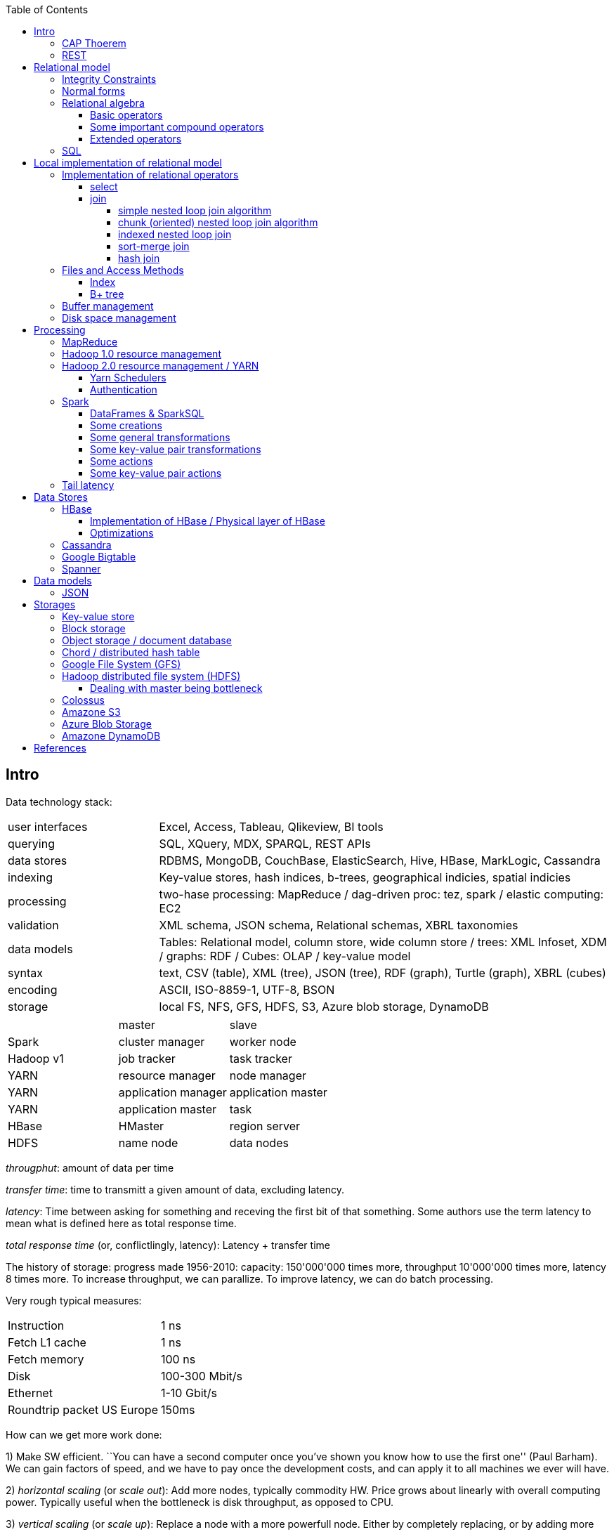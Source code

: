 // The markup language of this document is AsciiDoc
:encoding: UTF-8
:toc:
:toclevels: 4


== Intro

Data technology stack:

[cols="1,3"]
|=====
| user interfaces |
      Excel, Access, Tableau, Qlikeview, BI tools
| querying |
      SQL, XQuery, MDX, SPARQL, REST APIs
| data stores |
      RDBMS, MongoDB, CouchBase, ElasticSearch, Hive, HBase, MarkLogic, Cassandra
| indexing |
      Key-value stores, hash indices, b-trees, geographical indicies, spatial indicies
| processing |
      two-hase processing: MapReduce / dag-driven proc: tez, spark / elastic computing: EC2
| validation |
      XML schema, JSON schema, Relational schemas, XBRL taxonomies
| data models |
      Tables: Relational model, column store, wide column store / trees: XML Infoset, XDM / graphs: RDF / Cubes: OLAP / key-value model
| syntax |
      text, CSV (table), XML (tree), JSON (tree), RDF (graph), Turtle (graph), XBRL (cubes)
| encoding |
      ASCII, ISO-8859-1, UTF-8, BSON
| storage |
      local FS, NFS, GFS, HDFS, S3, Azure blob storage, DynamoDB
|=====

|=====
|           | master              | slave
| Spark     | cluster manager     | worker node
| Hadoop v1 | job tracker         | task tracker
| YARN      | resource manager    | node manager
| YARN      | application manager | application master
| YARN      | application master  | task
| HBase     | HMaster             | region server
| HDFS      | name node           | data nodes
|=====

_througphut_: amount of data per time

_transfer time_: time to transmitt a given amount of data, excluding latency.

_latency_: Time between asking for something and receving the first bit of that something. Some authors use the term latency to mean what is defined here as total response time.

_total response time_ (or, conflictlingly, latency): Latency + transfer time

The history of storage: progress made 1956-2010: capacity: 150'000'000 times more, throughput 10'000'000 times more, latency 8 times more. To increase throughput, we can parallize. To improve latency, we can do batch processing.

Very rough typical measures:

|=====
| Instruction    | 1 ns
| Fetch L1 cache | 1 ns
| Fetch memory   | 100 ns
| Disk           | 100-300 Mbit/s
| Ethernet       | 1-10 Gbit/s
| Roundtrip packet US Europe | 150ms
|=====

How can we get more work done:

1) Make SW efficient. ``You can have a second computer once you've shown you know how to use the first one'' (Paul Barham). We can gain factors of speed, and we have to pay once the development costs, and can apply it to all machines we ever will have.

2) _horizontal scaling_ (or _scale out_): Add more nodes, typically commodity HW. Price grows about linearly with overall computing power.  Typically useful when the bottleneck is disk throughput, as opposed to CPU.

3) _vertical scaling_ (or _scale up_): Replace a node with a more powerfull node. Either by completely replacing, or by adding more RAM and/or CPUs. Price grows about exponentially with overall computing power.  Nowadays scaling up the CPU typically means more cores, as opposed to not long ago, where it typically meant faster.

_Amdahl's law_: speedup = 1 / ((1-p) + p/s). Say in the current configuration, p percent of the execution time is directly affected by the following parallelization. The raw speedup (newtime/olddtime) in isolation is s. Reflects the viewpoint of constant problem size (but in reality, the parallization makes the problem harder).

_Gustafson's law_: speedup = (1-p) + sp. For p and s, see Amdahl's law. Reflects the viewpoint of constant computing power. A higher Gustafson's speedup means you can fit more people on a single cluster.

_Scalability! But at What COST?_: The paper reminds that scalability is only a mean to achieve the real goal, which is performance. So in a way it re-states Paul Barham's ``You can have a second computer once you've shown you know how to use the first one''.  They showed multiple different real-world scalabale programs solving a given problem running on 128 cores. They were however beaten by a single thread program. Even more so if the single threaded program did use an efficient non-parallel algorithm. They proposed the measurement `COST': Configuration that Outperforms a Single Thread. Or more colloquially, how many cores does the scalable system require until it gets faster than an single threaded system solving the same problem. Note that clusters may have other benefits besides (hopefully) better performance through scalability. For example fault tollerance. But even then you still have to ask yourselve, wether the increased complexity of the cluster really helps you.

*to-do* https://www.youtube.com/watch?v=6bWBEJBMNG0. I still don't get why he can be so much faster. Both in examples with single threaded, and when he also parallelizes with a few cores on his laptop. I think it's neither the case that he's a genius, nor that the others are dumb. Or were the others _really_ that careless?

_Design principles_ of big data (by ourny Ghislain Gilles)

- Learn from the past

- Simplicity

- Modularize the architecture / make good abstractions

- Homogeneity in the large (e.g. blocks in HDFS, regions in HBASE, virtual nodes in chords). So at the large, things are easy to handle.

- Heterogeneity in the small (a.g. add columns in HBase). Heterogenity gives flexibility to the client.  But the cost of increased complexity does not affect the system in the whole.

- Separate metadata from data

- Abstract logical model from its physical implementation

- Shard the data

- Replicate the data

- Use lots of commodity HW

_choosing optimal chunk size_. One extreme is to do the splitting of the data shuch that one split / chunks fills the capacity of one `executor', the other is really small splits. When the splits are too small, we run into latency issues. We have to pay latency for each access to the many chunks.  If the splits are too large, theres not enough flexibility; in reality the splits don't have exact sizes; it is difficult to completely make use of the ressources of an executor if the chunks are too big (think a bar which is filled horizontally with different chunks, if the chunks are around half the size of the bar, 50% of the bar is unused). As a rule of thumb, make the split size one tenth of the executors capacity.

_optimize network usage_: Try to push down prejection and selection as close as possible to the source. Then less data has to be transmitted. That's e.g. what Spark's DataFrame do, as opposed to Spark's RDDs.

A database _transaction_, by definition, must be _ACID_: All the following must be guaranteed even in the event of errors, power failures etc. _Atomicity_ (each transaction succeeds completely or fails completely), _Consistency_ (each transaction brings DB from one valid state to another valid state, maintaining DB's invariants), _Isolation_ (result is as if transactions were executed in strict sequence), _Durability_ (once a transactin has been committed, will remain committed).

_Consistency models_: _Strict consistency_: Changes are atomic and appear to take effect instantaneously. _Sequential consistency_: Every client sees all changes in the same order they were applied. _Causial consistency_: All changes that are causally related are observed in the same order by all clients.  _Eventual consistency_: If no updates are made, then eventually all accesses will return the last updated value. However in practice there's a continous stream of updates, so consistency will never happen.  In other words: Every update will eventually be propagated. _Weak consistency_: Clients may see updates out of order, or may not see an update at all.

_Availability_: Measure of the percantage of time the service / equipment is in an operable state. A common measure is "99.99%" (with x many nines).

_Reliability_: Measure of how long the service / equipment performs its intended function. Usually measured by _mean time between failure_ (_MTBF_) which is defined as total time in service / number of failures, or by _failure rate_, which is defined as the inverse of MTBF.

_Durability_: A common measure is "loss of 1 in x objects".

_Response time_: One possible measure is "<10ms 99.9% of cases"

_3Vs of big data_: volume, variety and velocity *to-do*

_Load balancing_: *to-do*, Partition schemes

_batch processing_: *to-do*

_data independence_: *to-do*

_shard_: *to-do*

_Replication_: Rational: Fault tolerance. Local: node failure. With a lot of nodes, you are almost guaranteed that a node will fail. Regional: natural catastrophe. Thus spreading datacenters gives proximity to client (gives smaller latency) and protects against regional failures.

_Storage classes_: High availability at high costs on one end and low availability (hours to access data) at low cost on the other end. The low end is typically for backups.

Random notes:

- Random access to pages is generally expensive, or the other way round, sequencial access is much faster
 * binary search is a bad option

- Dealing with (multi)sets, i.e. unordered collections, as most SQL queries do, has the advantage that it is more parallelizable as when it had to be ordered.

- Typical disk block sizes are 0.5kB to 4kB. Virtual memory page size is typically 4kB. Typicall a DB does I/O in 64kB blocks.

- _data center_: ~1k - 100k machines, 1-100 cores / server, 1-12TB local storage / server, 16GB - 4TB RAM / server. 1GB/s network bandwith for a server. A rack consists of nodes.


=== CAP Thoerem

The _CAP theorem_ is about the following impossibility triangle (you can have at most 2 of 3): you only can have two, but never three.

- _consistency_: every read receives most recent write or an error; if not consistent, we have to deal with conflicts somehow

- _availability_:  every request (except under network partition) receives a non-error response (conversly, not having A at all means always getting an error) with low latency (low being subjective, making availability subjective).

- _partition tolerance_: system continuous to operate despite an abitrary number of messages being dropped/delayed by network between nodes.

*to-do* point out that consistency and availability in the context of the CAP theorem mean different things than the same terms in the context of ACID.

CP examples: HBase, MongoDB, Redis, MemcacheDB, Big-table like systems

CA examples: Traditional relational data bases (PostgreSQL, MySQL, etc.)

AP examples: Dynamo-like systems, Voldemort, Riak, Cassandra, CouchDB

A: always a error response

CA: always (except network partition case) non-error repsonse, read always returns most recent write. E.g. one maschine is web server which handles client requests, behind is a node having a traditional DB server providing ACID. As long as there's no network partition, we have consistency and availability. If we have network partition (link between server and DB goes down), then the client's requests are answered by errors (CA says that we don't have the P).

AP: always non-error response, even in case of network partition, but maybe a read doesnt return most recent write.

CP: Something like DynamoDB, where the coordinator writes synchronously to the replicator nodes. During the write, which might take a long time because we might have to wait until the network partition is over, the coordinator can't serve further request, thus availability goes away.

Doing updates (i.e. propagation to other nodes) asynchronous gives you availability, because you still can update. If you are synchronous, you can be consistent, but you are no longer available.

*to-do* `consistency' in CAP and in ACID are not the same? In a distributed data base, where each node replicates the full data base, does consistency refer to a single data base or to the global database?


=== REST

_REST_ API (Representational State Transfer): REST is the way HTTP should be used. It's always a method (GET, PUT, DELETE, POST, ...) plus a resource (URI). PUT must be idempotent (when issued multiple times, the 2nd plus requests have no effect). GET must be side-effect free.  POST is the most generic, it can have side effects.


== Relational model

A _data model_ is a collection of high-level data description constructs that hide many low-level storage details. Most DBMS today are based on the _relational data model_, in which there's a single way to represent data: A _relation_ (or _table_) represents data as a two-dimensional table. The _schema_ of a relation relation describes the relation by specifyinig its name and the name and _domain_ (aka _type_) of its _fields_ (aka _attribute_ or _column_). Think of a relation as a type; concrete instances thereof are called, well _(relation) instances_. An relation instance is a set (not list) of _(data) records_ (or _row_ or _tuple_).  A record has one _component_ for each attribute the relation. _Integrity constraints_ are conditions that each record must satisfy.  A _block_ (or _page_) is the unit of transfer for disk I/O.

Levels of abstraction:

- Views describe how users see the data
- Conceptual schema defines logical structure
- Physical schema describes the files and indexes used

--------------------------------------------------
                 Query Optimization
                 and Execution
                       |
                       V
                 Relational Operators
                       |
                       V
            +--> Files and Access Methods <--+
            |          |                     |
            |          V                     |
Concurrency-+--> Buffer Manager           <--+- Recovery
Controll    |          |                     |  Manager
            |          V                     |
            +--> Disk Space Manager       <--+
--------------------------------------------------

Notation:

- +[T]+: The number of pages needed to store all records of table T.
- +p~T~+: The number of records of table T fitting into a single page.
- +|T|+: Cardinality: the number of records in table T.

_Query optimzer_ translates SQL to _Query Plans_ , an internal language. The
_query executor_ is an interpreter for query plans. Think of query plans and
(dataflow) directed graphs, where nodes are relational operators and directed
edges represent data tuples (columns as specified).

Relational operators may be implemented using the iterator design pattern.

When measuring costs, often asymptotic notations in terms of number of I/O accesses are used, since I/O is much more expensive than CPU, even with flash. Sometimes, as improvement, a distinction is made between random access and sequential access, since also their costs differ substantially.


=== Integrity Constraints

Part of the DDL (data definition language).

A _superkey_ for a relation is a set of columns such that no two distinct tuples can have same values in all these columns. In other words, a superkey is a set of attributes within a table whose values can be used to uniquely identify a tuple.  A _(candidate) key_ (or _unique key_) for a relation is a minimal superkey, i.e. no column can be removed from the superkey such that the new column set is still a superkey.  The attributes / columns constituting the candidate key are called _prime attributes_.   Attributes that doe not occur in _any_ candidate key are called _non-prime attributes_.  A table can have multiple candiate keys, one of which can be choosen to be the _primary key_, all others are then _alternate keys_.  A _foreign key_ is a set of columns in one relation that uniquely identifies a tuple of another, possibly the same, table.  The relation containing the foreign key is called the _child relation_, the relation containing the respective candidate key is called the _parent table_ (or _referenced table_).

primary key vs unique key: It seems that technically the only difference is that a table can have at most one primary key, but zero or more unique keys. Further differences are among typicall defaults associated with these constraints, and the semantic meaning. Primary key is meant to identify a row, unique key is meant to ensure a constraint. Most DBMS will by default create a clustered index for primary key and an unclustered index for each unique key, and by default primary key has a non-null constrained while unique key doesn't. At least in Oracle, when all columns of a key are null, and there is no not-null constraint, then the key constraint is satisfied.

_Domain constraint_: Kind of a type, but with additional conditions attached. (Chapter 5.7.2).

_Primary key constraint_: Key must be unique within table

_Foreign key constraint_ (aka _referential integrity constraint_): A key that establishes a relationship between its table or view and a primary key or unique key, called the _referenced key_, of onther table or view. The table or view containing the foreign key is called the _child_ object, the table or view containing the referenced key is called the _parent_ object. Child and parent can be the same table or view.

_General contstraint_: View CHECK constraint on a table or an ASSERTION which is global / not associated with any table.

Note that being able to write down constraints in the DDL helps to remove redundancy. If we coudn't do that, these constraints would appear at multiple places / multiple programs working with the DB.


=== Normal forms

_Anomalies_ are problems, e.g. problems arising from having redundancy, which in turn arises when to many fields are cramed into a single relation such that it contains many tuples which are nearly identical. The typical way of solving the problem is to _decompose_ such an ill-designed relation into multiple relations.

A _normal form_ is a property of a relation with the intention of avoiding anomalies. A relation is in _1st normal form_ iff the domain of each attribute is an atomic type.  A relation is in _2nd normal form_ iff additionally all functional dependencies are on the whole candidate key, for all candidate keys. A relation is in _3rd normal form_ iff additionally every non-prime attribute is non-transitively dependent on every key of R. Bill Kent: "[Every] non-key [attribute] must provide a fact about the key, the whole key, and nothing but the key.". Requiring existence of "the key" ensures that the table is in 1NF; requiring that non-key attributes be dependent on "the whole key" ensures 2NF; further requiring that non-key attributes be dependent on "nothing but the key" ensures 3NF.


=== Relational algebra

_Relational algebra_ (aka just _algebgra_): Operational (thus procedural), i.e. we can build arbitrary expressions on the basis of operators, each taking one or more operands. The domain and image of each operator are relations. Relations have set semantics (in contrast to multiset), i.e. no relation can have duplicate rows (SQL has multiset semantics, i.e. tables can have duplicate rows. I.e. in pure relational algebra often there's a `remove duplicates' sub step. However in practice that is rather expensive since it involves sorting or hashing). Relation algebra is typically not directly used, but via SQL, which uses it internally.

Useful for representing execution plan semantics. Close to query plans.

_Relational calculus_ (aka just _calculus_): A declarative language -- Describe what you want, rather than how to calculate it. A variant is the _tuple relational calculus_ (aka _TRC_), which heavily influenced SQL.

Exprecity of relational algebra and relational calculus is equivalent.


==== Basic operators

There are only five operators: selection, projection, and 3 set operators: set difference, set union, crossproduct. There are convenience operators being based on these basic operators.

_Selection_ (or _Restriction_) (filter query): σ~_condition_~(_relation_) (s as in sigma/select): Keep matching tuples, cut away the rest.  The (selection) condition is a boolean expression, where primaries are literals and fields of the given relation. The output are the tuples of the input instance which satisfy the condition. The output has the same schema as the input.

_Projection_ (filter query): π~_fieldlist_~(_relation_) (p as in pi/project): Keep given columns, cut away the rest.  Returns new relation, having only the given fields of the input relation. Has to remove duplicates.

_(set) union_ (set query): A ∪ B (row-wise): Row-wise concatenate relations.  A and B must be _union compatible_ (sequence of field domains must be equal). Has to remove duplicates.

_(set) difference_ (set query): A - B (row-wise). Cut away rows which appear in B. A and B must be union compatible. Note that unlike the other basic operators, it cannot be implemented with an online algorithm, because each next tuple from B can remove a tuple from the tentative output.

_(set) intersection_ (set query): A ∩ B. Keep only rows appearing in both.  Defined as A-(A-B). A and B must be union compatible.

_crossproduct_ (aka _cartesian product_) (binary query): A ⨯ B. The output relation instance has each tuple of A, each of which followed by each tuple of B.  The output relation's schema is the concatenation of A's schema plus B's schema. By convention field names are overtaken; in case of name conflicts, corresponding fields are unnamed and must be referred to by position.


==== Some important compound operators

_(conditional) join_ (binary query): A ⨝~condition~ B: Defined as σ~_condition_~(A ⨯ B).

_equi join_ (binary query): A conditional join where the condition solely consists of one or more equalities, combinded by logical and. They can be implemented efficiently; In effect, there is only one equiality, where the rhs and lhs are the concatenation of the individual original lhs/rhs. E.g. (r1.f1=r2.f1 and r1.f2=r2.f2) is equivalent to (concat(r1.f1,r1.f2)=concat(r2.f1,r2.f2)).

_natural join_ (binary query): A ⨝ B: Condition demands equivality (A.fieldx=B.fieldx) for all fields having the same name. I.e. it's an implicit equi join. However, in contrast, also a projection follows which cuts away the duplicate fields. If there are no common field names, the result is the crossproduct.

_Inner joins_ don’t include non-matching rows; whereas, outer joins do include them. _Left outer join_ always has at least one tuple for each tuple of the lhs input relation, and if there are no tuples of the rhs relation matching the condition, fills the components with NULLs. _Right outer join_ is analogous. _Full outer join_

_division_: A / B: Defined as π~x~(A)-π~x~((π~x~(A)⨯B)-A). More informally: Say A tells which supplier supplies which part, and B lists parts. A/B deliviers suppliers which supply all the parts in B.


==== Extended operators

_duplicate-elimination_ δ (d as in duplicate/delta): Eliminates duplicate rows, i.e. turns a multiset into a proper set.

_aggregation_: Apply some operation (e.g. sum, average) to all components of a column.

_grouping_ γ (g as in grouping/gamma): Put tuples matching a condition in the same group, and then perform some aggregation to columns within each group.

_extended projection_: In addition to projecting out some columns, we now can produce new columns.

_sorting_ τ: Turn a relation instance into a list of tuples. Note that not all relational operators accept lists as arguments.

_outer join_: *to-do*


=== SQL

See sql.txt


== Local implementation of relational model


=== Implementation of relational operators

==== select

FP: number of pages in file. As always, time analysis is in terms of page I/Os, not considering writing the result.

OMP: in case of ordered input, number of pages containing the matching tuples

MT: number of matching tuples

no index on column, unsorted data:: Scan all tuples. O(FP)

no index on column, sorted data:: Binary search to find first matching tuple, then sequential scan as long as tuples match. O(log FP + OMP)

B+ tree index on column:: Walk B+ tree to find first matching tuple, then scan as long as tuples match. O(log~fanout~

==== join

_Theta join_: Given sets R and S, the theta join R ⨝~Θ~ S delivers all pairs {r,s} where the predicate Θ(r,s) is true, r and s being members of the set R and S respectively. In an _equi-join_ Θ is an equality test; it can be optimed. As a special case of that, even more optimizeable, is when one operand is a key.


===== simple nested loop join algorithm

--------------------------------------------------
foreach record r in R:
  foreach record s in S:
    if theta(r,s): result.add({r,s})
--------------------------------------------------

page I/O cost, assuming arbitrary large [T] and [R], ignoring writing result: |R|*[S]+[R], i.e. _very_ bad.

===== chunk (oriented) nested loop join algorithm


Improvement: Make number of iterations in outer loop as small as possible, so we have to go pages of S as few times as possible. So outer loop reads from R in `chunks', one chunk being B-2 pages large. It's -2 because we need one page for the input streaming buffer for S, and one page for the output streaming buffer of the result.

--------------------------------------------------
foreach chunk in R:
  read in chunk from R
  for each record r in current Rchunk:
    foreach record s in S:
      if theta(r,s): result.add({r,s})
--------------------------------------------------

page I/O cost: [R]/(B-2)*[S]\+[R], becomming [S]+[R] if outer table, i.e. the Rchunk, fits completely into memory, i.e. if [R]<=B-2.


===== indexed nested loop join

For the special case of equi-joins.

--------------------------------------------------
foreach record r in R:
  foreach record s in R where r==s:
    result.add({r, s})
--------------------------------------------------

page I/O cost: [R]+|R|*costOfFindingAKey


===== sort-merge join

For the special case of equi-joins, here R.r_attrib=S.s_attrib

------------------------------------------------------------
sort R on r_attrib -> sortedR
sort S on s_attrib -> sortedS
scan sortedR and sortedS in tandem to find matches
------------------------------------------------------------

page I/O cost: cost(sort R) + cost(sort S) + [R]+[S].

As an optimization, the sorts, each having internally a set of sorted chunks, ommit writing an output. Instead, the `scan sortedR and sortedS in tandem' step operatoes on all these chunks; each chunk is connected to an input buffer. Thus instead of the normal B-1 chunks a sort creates, now it can only create (B-1)/2 chunks. So we saved 2*([R]+[S]), since we saved writing/reading the sortedR and sortedS.

Naturally a good variant if R and S need to be sorted on r_attrib and s_attrib respectively anyway in the query plan.


===== hash join

For the special case of equi-joins, here R.r_attrib=S.s_attrib

----------------------------------------------------------------------
using coarse hash function, partitionate R,
  restriction: no partition might be larger than B-2 pages,
                  so it might be as usual a recursive process
using coarse hash function, partitionate S, partitions can be of any size
for each partition pr of R
  read in partition pr, building an inmemory hashtable (using upto B-2 pages of memory)
  for each record s in partition of S being associated to pr: (nomal streaming using one input buffer)
    if hash table contains key s.s_attrib:
      result.add({r, s}) (normal streaming using one output buffer)
----------------------------------------------------------------------

Often R is called the building table, and S the probing table.

Note that the probing table's partitions can have an arbitrary size (in pages), since they are streamed. Thus you want to make the smaller table the building table, and the larger table the probing table.


=== Files and Access Methods

A _(DB) file_ is a collection of pages. A _page_ is a collection of records. Each _record_ has an _(physical) record id_ (rid), which is a pair (page_id, slot_id). Records can be fixed width or variable width. The file API supports insert/delete/modify/find(via recordid) a record, scan all records.

_System catalogs_ store properties of each table, index, view and other stuff such as statistics, authorization etc.

A DB file is typically implemented as one or more OS files, or as raw disk space, e.g. in POSIX directly a device. Note that a DB file might spawn multiple disks.

[[index]]
==== Index

An _index_ (aka _access path_) is a disk based data structure that organizes data records of a given table, or references to them, on disk to optimize certain kinds of retrieval operations. A table can have multiple indexes on it. A _search key_ is over any subset of columns of that table. In contrast to the key of the table, multiple records can match a search key. An index is implemented as a collection of _data entries_. A data entry with search key value k, denoted as k*, contains enough information to locate the matching records. There are three main alternatives of how to store a data entry: Alternative 1) (k,record). I.e. the index directly stores the records of a table. To avoid redundancy, this alternative is used at most once per table. Alternative 2) (k, rid). Alternative. 3) (k, rid-list). Alternative 2 and 3 obviously introduce a level of indirection. A _clustered index_ is one where the ordering of data records defined by its data entries is roughly the same as the ordering of the data records of the file of the underlying table. By definition alternative (1) is clustered. For alternatives (2) and (3), the file must be roughly (see <<clustered_file>>) or strictly sorted (see <<sorted_file>>). Regarding range search queries, clustered indexes are in general much faster than unclustered, due to the usual contigous access advantages and since more of read in page is actually used, i.e. less pages have to be read. The costs for a clustered index is maintainenance cost to (roughly) maintain the ordering of the data records. Often that means that the pages containing data records are not fully packed (2/3 is a common figure) to accomodate future inserts, which degrates performance since more pages nead to be read/written for a given amount of records.

Common kinds of selections (aka lookups) that indexes support:

- key operator constant, and specifically equality selections, where the operator is =.
- Range selections, where op is a relational operator <, >, ....
- N-dimensional ranges: e.g. points within a given rectangle.
- N-dimensional radii: e.g. points within a given sphere.
- Regular expressions

[[bplus_tree]]
==== B+ tree

_B+ tree_ is an high-balanced n-ary tree. It's the most widely used data structure to implement an index. They have fast lookups and fast range querries. Is typically the most optimized part of an DBMS.

Each node is stored in a page. Unlike with a B tree, internal nodes only
contain pointers to further nodes, never data; only leaf nodes contain data or
pointers to data. Also leaf nodes form a linked list. Together this allows for
more efficient scans over a range of data.

Regarding high-balancedness: Each node contains m entries with the soft restriction d<=m<=2d, i.e. it's always at least 50% full, where d is called the _order_ of the tree. The high balanced property guarantees O(log N) access time, i.e. guarantees that even after insertions/deletions performance can't degenerate to linear time. Then again, since keys can be of variable width (e.g. strings), and the data entries in the leaf nodes can be variable width (e.g. see alternative 3 in <<index>>), in practice this is seen sloppy. sometimes a physical criterion is used (`at least half full' in terms of bytes).

Key compression increases fanout, which reduces height, which reduces access time.

Algorithm to _insert_ into an already full node: split node, which obviously includes allocating a new node, and which makes space for new item. Introducing a new node obviously also means that we need to insert a new item into the parent node which points to the new node. Now this can be a recursive process, where in the worst case it ripples up all the way up and we have to split the root. If data entries are directly data records (see alternative 1 in <<index>>, advantages see there), splits can change record ids, which means having to update referees, which is considerable disadvantage.

Similarly for _deletion_. We should maintain the d<=m<=2d invariant. However in practice m<d is allowed, since in practice it's a rare case that given a big table there are so many deletions which would shrink it to a small table. Note that all leafs have the same depth, and there are no rotations upon insertion/deletion has with other kinds of balanced trees.

Creation of a B+ tree given a collection of keys should no be done via individual inserts, since the resulting page access pattern is very random and thus slow. Instead, we do _bulk loading_: Sort the index's data entries. Then iteratively soak them up and create leaf nodes. A fill-factor parameter determines how full the leaves shall be. Create/update parent nodes as in the insertion algorithm. Looking at the usual tree drawing, we see that always the right-most internal nodes are touched whereas the other nodes aren't at all, an access pattern which works very well together with an LRU page buffer.


=== Buffer management

A cache storing in memory a collection of pages from the disk space management below. Consists of a collection of frames, a frame having the same size as a page. Allocated at startup time.

Each frame has associated: pageid/NIL, pin_count (aka reference_count), dirty_flag.

A request for a page increments pin count. A requestor must eventually unpin it and indicate whether page was modified (-> dirty flag).

pin_count==0 means unpinned means `free to be exchanged by another page from disk'. When pin_count goes to 0, that is the event of `page is now no longer used'.

There different replacement policies for replacing a frame: least-recently-used (LRU), most-recently-used (MRU), clock, ....

As an optimization, pre-fetch is often employed.

Buffer leak: when a page request can't comply because all pages in buffer are pinned. That is considered a bug in the DB; pages should only be pinned for a very brief time.


=== Disk space management

Disk space manager provides about this API: allocate/free a page, read/write a page. Higher levels expect that sequencial access to pages has an especially good performance.


== Processing

=== MapReduce

_MapReduce_ is a programming model for parallel data processing.  Works on top of a `key-value' model; quotes because keys need not to be unique.  Aims to scale linearly in the number of nodes added to the cluster.

A MapReduce _job_ is a unit of work that the client wants to be performed: it consists of input data, the MapReduce program, and configuration information.  The job is divided into _tasks_, of which there are two types: _map tasks_ and _reduce tasks_.  In Hadoop, the tasks are scheduled using YARN.

The input is divided into pieces called _input splits_ (or just _splits_), each split containing a set of key-value pairs, each split being approximately the same size in bytes.

One _map_ tasks is created for each split.  Typically one mapper node will have multiple splits / map tasks under its responsibility.

_combiner_: As an optional optimization, to reduce the amount of data that shuffle needs to process and that needs to be send across the network, a mapper node also does a _combine_ step.  Very often the combine function is the same as the reduce function.  Required conditions: associativity, commutative, same input and output types.  In Hadoop, the combiner is regarded strictly as an optimization, and there are no guarantees on how many times it is called for a given map output, if at all.

_Shuffle_: Each mapper node _sorts_ its output by key, _partitions_ by key, and sends each partition to the reducer node responsible for the respective key.  So each reducer node receives multiple partitions for a given key and merges them.  The details of shuffling are explained further below.

The _reducer_, for a given key, receives _all_ key-value pairs having that key.  A reducer can be responsible for multiple key, but a key can only be assigned to exactly one reducer.  As a consequence, a reducer might start bevore mapping and shuffling is finished, but a reducer can't start producing output bevore all mappers and the shuffling is finished.  Note that certain jobs don't need a reducer at all, in which case we also can omit the shuffling.

_sort_ and _copy_ part of the shuffling after mapping: The mapper writes its output to a circular buffer, 100 MB by default.  When the percentage of of used space is about a certain threshold, by default 80%, a background thread starts to sort and spill the data to disk, as described in more detail in the following.  The data is sorted by output/intermediate key in memory.  If there's a combiner, it is run on parts with the same key (now being in sequence due to the previous sorting).  Recall that typically the combiner reduces the amount of data.  Then the data is written to the local file system.  Each spill creates a new spill file.  When the maper is finished producing output, the spill files are merged into one file, keeping the sorting.  If there are at least three spill files, the combiner is run again.  A sequence in the output file with the same key is called a partition. That processing of the mappers output is also called copy phase. Recall that this is similar to what HBase does when flushing the memstore to a store file.  I.e. at the end there are zero or more spill files plus what's left in memory.  As in HBase, an LSM-tree can be used to merge them into one file.  As an optimization, one can try to do all that in a more stream like fashion, e.g. merge spill files and send them to reducers while the maper is still producing output.

_merge_ part of shuffling:  It's the reducer that asks via HTTP each mapper `send me the partition for the following set of keys'. The reduce tasks uses multiple copier threads to fetch partitions in parallel from mappers. As data is accumulated, at one place (memory or disk) per copier thread, a background thread merges it, to disk or memory.  Merging is hierarchically, i.e. tree like, as opposed to all inputs directly into a single file.  The merging is also called _sort phase_, despite it is _not_ about sorting.

*to-do* why this hierarchical merging? Assistent asks for reference, I send an email.

A common split size is one HDFS block.  If the splits are too small, then there is too much overhead of managing the splits.  On the other hand small splits are nice because the parallel processsing is better load balanced; a faster machine can process proportionally more splits than a slower machine.  Also, if the split size was larger than one HDFS bock, it could not be guaranteed that both HDFS blocks are on the same machine, which would be bad for data locality optimization.  However note that the last key-value pair of a split might spawn two HDFS blocks.  This is a drawback we have to live with.  Recall that HDFS allows to read parts of a HDFS block, so the problem is mitigated somewhat.

In general one should try to give as much memory to the copy phase and sort phase as possible, relative to the actual map and reduce.  E.g. the map and reduce functions should not use unbounded collections.

Common formats:

- text file: Each line has a special seperator character separating key and value.

- text file: Each line is a value. The keys are implicitely generated, i.e. not stored in the file, and are the positions where the respective line starts.  Often used when the mapper is not really interested in a key.

- _sequence file_: Unsorted sequence of generic binary key-value pairs.  More formally, the actual tuple is (keylength, key, valuelength, value).

- _map file_: As sequence file, but sorted and additionally has an index for faster lookup.

--------------------------------------------------
                         input
split
                         input kv type
Map
                         [intermediate kv type]
[Combine]
                         intermediate kv type
Shuffle (sort & partition)
                         intermediate kv type
Reduce
                         output kv type
--------------------------------------------------

_data locality optimization_: As an optimization, let the map run on the data nodes.  This paradigm is also called _bring the query to the data_.  Thus no network transfer needed for the map step.  If the data node hosting the HDFS block is already completely busy with other tasks, the job scheduler will look for a free map slot on a node in the same rack hosting a replica.  Also recall that the last key-value pair of a split might spawn an HDFS block, thus that other HDFS block might also not be local to the mapper node.

Even if the data to precess were `only' hundreds of gigabites, i.e. would fit on a single machine, it can still make sense to let run MapReduce on a cluster.  The bottleneck with one single machine is often the throughput of the disk.  The CPU and/or RAM  might also be a bottleneck, but can be dealt with also by other means than using a cluster, e.g. by more efficient code.

If the overall problem gets more complicated, in general you should try to divide it into multiple simple jobs, instead of making the map and reduce of a single job more complex.  If the dependencies between the jobs are non-linear, i.e. a DAG, there are libaries helping to run the DAG of jobs.

Some figures:  A typical job in a 1k node cluster (a large cluster) would run in a couple of hours.  The processed data is in the TBs.


=== Hadoop 1.0 resource management

Master-slave architecture. The master is called _JobTracker_, the slaves are called _TaskTrackers_.  The JobTracker does scheduling (i.e. distributes the tasks), i.e. manages the ressources.  It also does task monitoring.  If some task or TaskTracker has a problem, the JobTracker has to care about it, e.g. by rescheduling the task.

Issues with version 1: The JobTracker has to many responsibilities. As a consequence, scalability is limited, <4000 nodes and <40'000 tasks.  Also the task slots are allocated statically before the job starts -- as a consequence, it may turn out that the mappers of a job are working at maximum capacity, and the reducers are idle.

**to-do**  I can't properly put this chapter and the next in the stack.  Neither can I properly name the field it is about (resource management?) and distinguish it from MapReduce.  Apparently YARN is for more than just MapReduce.  Can we say the same for the equivalent thing of the version 1.0?


=== Hadoop 2.0 resource management / YARN

YARN (yet another resource negotiator).  The master is called YARN ResourceManager, the slaves are called YARN NodeManager.  The main improvement is separation of scheduling and monitoring, which in version 1.0 were both done by the master.  In version 2.0 monitoring is pushed down to so called ApplicationMasters running on the slaves.  Scalability is improved (v2 relative to v1), 10'000 nodes and 100'000 tasks, which is about the size of a data center.  Since scalability is improved, also availability is improved.  Fully backwards compatible.

*to-do* list multi-tenancy as an improvement

The _ResourceManager_ must take care of cluster utilization, give capacity guarantees (e.g. hold the promise that a container has 16GB RAM), guarantee fairness (if 10 jobs are using the cluster, each shall get its fair share, see also schedulers), and must fulfill SLAs.  The ResourceManager provides a client service API to the clients so they can start/end jobs, get informations about jobs.  The ResourceManager's responsibilities include to know about the resources available in the cluster.   I.e. a list of the live NodeManagers and what their resources are.   New / rebooted NodeManagers have to register at the ResourceManager.  The NodeManagers repeatedly send liveliness (aka heartbeats) to the ResourceManager.  Note that the ApplicationManager has a similar but different responsibility with respect to ApplicationMasters.  The ResourceManager's responsiblities include the role of the ApplicationManager.  The RessourceMassager can contact the NodeManager to ask it to kill containiers in order to free resources.  Summary:

- Top level master. First contact person for a client.

- Manage resources of cluster.  List of live NodeManagers and their resources.

- Give capacity guarantees, fulfill SLAs etc. via role of scheduler (_excluding_ monitoring responsibilities)

- Role of ApplicationMaster

The _ApplicationManager_, which is a part of the ResourceManager, tracks the jobs / applications currently running on the cluster.  There is at most one ApplicationManager per node, else we would have again (as Hadoop v1) have a bottleneck. Similarly it also keeps track of the current ApplicationMasters.  The ApplicationManager also maintains a list of jobs / applications waiting to be scheduled in case the cluster is full.  When a ApplicationManager is started in a container of a NodeManager, it has to register at the ApplicationManager ("Hy, all went well, I'am started").  ApplicationMasters repeatedly send liveliness (aka heartbeats) to the ApplicationManager.  ApplicationMaster can allocate/deallocate containers during the application.  Think also when one container, i.e. its parent node, dies.  Summary:

- Manages the running and waiting applications of the cluster.

- Manages the ApplicationManagers, including tracking that they are alive

Each _NodeManager_ provides a set of containers. It must track its resources, including the amount of free resources.  Resources such as memory, CPU (number of cores), disk, network.  A node manager repeatedly reports to the RessourceManager its free resources.

A _container_ is a non-static assignment of resources.  Currently CPU and memory; a generalized model can also support things like network bandwidth or GPUs. Say a node has 8 cores and 64KB RAM, then each container might get assigned one core and 8GB RAM.  Each container can run a map task or reduce task or ApplicationMaster.

*to-do* Is the resource assignment to a cluster fixed? Does a cluster try to provide different types of containers (e.g. some high cpu low ram, some low cpu high ram, some averaged).

An _ApplicationMaster_ runs in an container. The ApplicationMaster's primary responsibility is one application / job.  Create it, allocate containers for it via the ResourceManager, run tasks in the allocated containers, monitor the application (i.e. the tasks that make up the application).  Monitoring includes relaunching died tasks, making HBase fault tolerant.

_Basic sequence of running a job / application_: A YARN application starts with a client resource request to the ResourceManager; a notification that the client wants to submit an application.  The ResourceManager responds with an ApplicationId and information about the capabilities of the cluster that will aid the client in requesting resources. The client sends an application submission context and an container launch context to the ResourceManager.  The _application submission context_ contains the ApplicationID, user, queue and other information needed to start a respective ApplicationMaster.  The _container launch context_ (_CLC_) contains resource requirements, job files, security tokens and other information needed to set up an container and within it an environment to launch the ApplicationMaster.  The ResourceManager picks an available container for the ApplicationMaster, then often called _container0_.  The ResourceManager contacts the respective NodeManager and lets it start the ApplicationMaster. The just started ApplicationManager sends a _registration request_ to the ResourceManager, which responds with information about minimum and maximum capabilities of the cluster.  Based on that information, the ApplicationMaster will request containers from the ResourceManager, which will respond as best possible based on scheduling policies and send information about the now assigned containers. The ApplicationManager contacts the respective NodeManagers, and starts containers by sending the NodeManager CLCs.  The ApplicationMaster continously sends heartbeats to the ResourceManager.  A heartbeat contains progress information.  It can be used to request more ressource or to release resources.  The ResourceManager can direct NodeManagers to kill containers.  When a job is finished, the ApplicationMaster informs the ResourceManager that the job completed successfully.  The ResourceManager then asks the NodeManager to aggregate logs, and asks all involved NodeManager to kill the respective containers, including the one for the ApplicationMaster.

A client sends a job to the ResourceManager.  The ResourceManager chooses one of the free containers to be the ApplicationMaster for that job.  The ApplicationMaster decides how many containers it needs to assign tasks to and then asks the ResourceManager for the locations of that many free containers.  The request can contain hints like how much RAM the container should have, on which rack or node it ideally should be (so e.g. a mapper can run on the node hosting the required HDFS block).  The ApplicationMaster then directly contacts containers received from the ResourceManager.  Note that now, in contrast to version 1, the master is only involved at the beginning of the job.  It is no longer involved after the job starts.  As a consequence we get better scaling.

**to-do** Chapter 7. I'm not sure I understand who exactly does the splits, and wether or not the splits move around in the network. I assume the client does the split logically, i.e. only by getting to know which HDFS slave hosts which HDFS block of the data. From then on, only that location information is transfered / used by involved nodes / task.  The HDFS data of the HDFS blocks is in general not transfered over the network (only if the associated mapper can't be on the same node)


==== Yarn Schedulers

_steady fair share_: Share (aka percentage) of total resources taking also empty qeues into account.  _Instantaneous fair share_: Share of total resources when not taking the empty queues into account and redistributing their share to the non-empty queues.  _Current allocations_: Percentage of resources each queue currently actually is using.  Steady fair share and instantenous fair share are goals, current allocations is the reality.  _Dominant resource fairness_ is one of multiple possible ways of computing current allocation as one single value if there are multiple resources. For each application, take the maximum resource percentage among all resources the application currently uses. Then value for a given application is its max divided by the sum of all max.

_Schedulers_ (of jobs) the ResourceManager might use:

- _FIFO scheduler_

- _Capacity scheduler_: There's a set of hierarchical FIFO queues, taking user applications, each queue guarantees a certain capacity (resources, e.g. cores).  The clusters resources are distributed among the queues.  E.g. say we have two queues, one gets 70% of the cluster's resources, the other gets 30%.  In the most naive variant, if one queue is empty, it's assigned resources are wasted / idle.  In an improved variant, we use instantenous fair share instead of steady fair share as target.  As a consequence, non-empty queues get the resources of empty queues.  If a new job enters a previously empty queue, it has to wait until resources get free.  However, if that new job has top priority, is possible to preempt running jobs.  Each queue has strict ACLs that control which users can use the queue.

- _Fair scheduler_: Highly simplified: The aim is that all applications get, on average, an equal share of resources over time.  If there is an single app, it gets all the resources of the cluster.  If a new app comes in, when ressources get free, they are assigned to the apps such that over time, each app roughly gets the same amount of resources.  Apps can have priorities, which serve as weights to determine the fraction of total resources that each app gets.  The scheduler further organizes apps into queues, and shares resources fairly between these queues.  By default all users share a single queue, named `default'.


==== Authentication

ApplicationMaster's are not trusted, since they run user code.

When the ResourceManager creates an ApplicationMaster, it gives it an _ApplicationToken_.  The ApplicationMaster uses that token to autorize a resources request.  When an ApplicationMaster receives a list of containers it is entitled to use from the ResourceManager, it gets also a _ContainerToken_ for each container.  It uses that ContainerToken when it requests a NodeManager for a container to use, to authorize that request.

*to-do* How to prevent a malicious ApplicationMaster from allocating many ressources from the RessourceManager without actually using them? Or using them in a meaningless sense, e.g. do silly computations.  I assume ACLs of the scheduler's queues?


=== Spark

A processing model based on a DAG. Is primarly intended for immutable data. For immutable data, see streaming.

A node in the DAG (also called _lineage graph_) is a RDD (see below), an edge is a _transformation_.  To _create_ RDD s corresponding to root nodes in the DAG, we can create them from local or distributed fileystem, or from a process genereting it.  To make use of the RDD s, typically the ones corresponding to leaf nodes, there are so called _actions_. An action `materializes' an RDD.  We can e.g. dump it to local or distributed filesystem, or display it on the screen. Each action createas one _job_.  Multiple jobs can share the intermediate RDD s.

_Lazy evaluation_. Only when an action is invoked, the respective subgraph of the DAG is executed.  Lazy evaluation helps to reduce the number of passes over intermediate data by grouping operations together.  In Hadoop MapReduce, developers often have to spend a lot of time considering how to group together operations to minimize the number of MapReduce passes. In Spark users are free to organize their program into smaller, more managable operations.

_Resilient distributed dataset_ (_RDD_): An immutable collection of _values_ (or _objects_). Each value can be anything.  Is partitioned, each _partition_ can be on another machine.  The partitionboundary can be at any byte boundary. Thus when an RDD is for example stored on HDFS, we can take the HDFS blocks as partitioning.  _RDD types_: In a vanilla RDD, the values are of any type. There are _pair RDDs_ where each value is a key/value pair and _numeric RDDs_ where each value is of numeric type.  For these specialized RDDs there are additional transformations and actions.  Note that all RDDs can be viewed as vanilla RDDs and thus support all vanilla transformations and vanilla actions. Note that potentially an RDD is distributed across multiple input machines.

A transformation with _narrow dependency_ is one that can produce one output value of the output RDD by only seeing one or a few values of the input RDDs. Thus it can be easily parallelized, maybe even on the same machine.  The complementary concept is _wide dependecy_.  There one value in the output RDD depends on a lot of values in the input RDDs. hose transformations require shuffling as in MapReduce, which is an expensive operation. The wide dependency transformations having multiple input RDDs and a single output result in a _join_, the ones having a single input single output in a _simple shuffle_.

These paths in the DAG (of RDDs & transformations/creations/actions) that consist only of narrow dependency transformations can be combined into one node, called a _stage_, which procudes a DAG of stages transformations/creations/actions. Each stage can be parallelized on multiple machines, without the need for network communication.  The transformations between stages require shuffling and thus typically network communication.

*to-do* per RDD, must all values have the same type? If not, it would really be an type-value pair, where the type is implicit?

_Persisting RDDs for optimization_ (more accurately: caching): Recall that RDD s are by default always recomputed.  However a RDD can be requested to persist itself, i.e. each RDD has a persist attribute.  After computingthe RDD for the first time, its content is persisted (more accurately: cached).  As a consequence, if multiple actions depend on that RDD, the sub DAG consisting of that RDD and all its anchestors needs only be computed once.  There are options to specify how to persists, e.g. when memory/disk shall/shallnot be involved.  If memory is used up, Spark will evict some partitions to make room to persists new partitions.  Note that persisting is not an action, thus calling persist does not trigger evaluation.

[[prepartition_rdd]]
_partitioning RDDs_: Explicitely partitioning (and persisting) an pair RDD may improve performance if that RDD (more precisely, the stage containing it) is used multiple times as input for an transformation or action which internally shuffles.  The partitioning is such that same keys are in the same partition, i.e. the partitioning internally does shuffling.  Consider e.g. a join. If one of the two stages being input the the join is pre-partitioned, then the join can overtake that input without shuffling and only needs to shuffle the other input stage.  Partitioning is a transformation.  Since it only makes sense to prepartition if a following transformation internally shuffles, it in general doesn't make sense to not also persist the RDD resulting from the partitioning transformation. Each RDD stores as a property its _partitioning information_, such that transformation can make use of it. Each transformation knows wheter it retains / creates / destoys the partitioning and sets the partitioning information property of the output accordingly.  Some generic transformation which destroy partitioning (that is, Spark cannot guarantee that it is retained, given a user specified function) have counterparts which retaing partitioning. E.g. map and mapValues. Example of prepartitioning: "myrdd2 = myrdd1.partitionBy(new HashPartitioner(100)).persist()".

The DAG is executed on top of YARN.

Application interface: Write an application (e.g. in Java, Scala, Python) using the Spark library, and send the byte compiled program to the cluster.

Shell interface: Nice for interactive prototyping.

Data model summary: The entities are the RDD s. The things that can be done with the entites are creation, transformation and action.

Spark's and MapReduce's design goal was to address disk throughput bottlenecks (since disk throughput did not increase as much as capacity), rather than CPU / Memory / Network bottlenecks. That we now also can use multiple CPUs / memories in parallel is merely a nice side effect.

One goal was also that the sytem uses as much of the available ressources of the cluster as possible.  So companies owning the cluster can actually use what they invested money in.  So Spark works well when many people use the same cluster. This in contrast to when only one person uses the cluster -- in that case, maybe another system than Spark is appropriate.  So it was _not_ so much desisgned to having a particular high response time.


==== DataFrames & SparkSQL

A logical layer providing the relational model. Provides transformations and SQL on relations, called DataFrames. Sits on top of Spark's RDDs.

_DataFrame_: An RDD where a value represents a row. Thus the RDD as a whole represents a table. One can convert back and forth between a DataFrame and a RDD. When converting from RDD to DataFrame, a schema must be given, unless it can be infered automatically.

_SchemaInference_: Infere the relational schema from the source of a table; that source can be in various formats which may not explicitely and/or formally describe a schema.

_Logicial transformations_. One can write a program by using DataFrames, transformations & SQL on them as building blocks.

_Catalyst_ compiles and optimizes a program into an RDD DAG: The program is converted into a logical plan. The logical plan is optimized. It is converted to multiple physical plans. Based on a cost model, the best physical plan is selected. It is converted into an RDD DAG.

Think of RDD transformations as byte code.  DataFrame transformations are compiled into that byte code.  The prof said that on the RDD layer Spark will exactly do the user provided DAG, while on the logical DataFrame level spark will heavily optimize.  I suspect that also on the RDD level there can be internal optimizations, just usually not with a same big impact.

_ColumnarStorage_: A DataFrame is stored in memory by column, i.e. one column in memory is a sequence of cells. An advantage is that a query often only looks at some rows of a table. The name of the column needs only to be stored once, wheras in a naive RDD each table field redundantly has to store the row & column name.


==== Some creations

_SparkContext.parallelize_(collection): Depending on collection type, a vanilla RDD or a pair RDD is created.


==== Some general transformations

_filter_ (selection in relational algebra): A predicate function determines for each value in the RDD wether or not it passes.

_map_: Applies a function to every value in the input RDD, producing a new output RDD of same size and possibly with different value type.  As in MapReduce, only that it doesn't have to be about key-values.

_map values_: As map, but only for pair RDDs; the user supplied function only operates on the values.

_flatMap_: Applies a function to every value in the input RDD. The output of the function is a collection. Thus logically from a initial point of view is a list of collections. The actual output is the flatening, i.e. just a list of elements.

_flat map values_: analogous to map values

_distinct_: Removes duplicates. May require shuffling.

_sample_: Similar to filter. Lets through a random sample / subset of the input RDD.

_union_: Concatenate input RDDs

_intersection_: Produce one RDD per value that exists in any of the input RDD s. *to-do* understand better the details

_subtract_: Produce on RDD per value that exists in the lhs RDD, except for those values that exist also in the rhs RDD.

_cartesian product_: Think lhs RDD as column vector and rhs RDD as row vector. The resulting RDD corresponds to the product matrix, each value being a tuple.

_group by_: Applies a function to every value. The function returns a key, and thus logically yields a key/value pair. Then it continuous like groupByKey.

==== Some key-value pair transformations

RDDs are not required to be lists of key-value pairs, but they can be, and some transformations make use of them.

_group by key_: Groups by key. The result is a list of (key,value-collection) pairs.

_cogroup_: Like a group by key, but for multiple input RDDs. Each resulting value has the logical form (key, (Iterable, Iterable, ...)), where each iterable is w.r.t. its corresponding input RDD.

_join_: Joins the two input RDD s by key. The output RDD is a list of (key,value-collection) pairs, where each value-collection contains either one or two values.

_reduce by key_:  Groups by key, and then reduces each group to a single key-value pair by an user given function.  The function must be commutative and associative and the type of the returned pair must match the type of each input pair.  Expensive since it requires shuffling.

_map values_: Each value is transformed by a user given function.

_keys_: Drop the values, resulting in a list of keys. I.e. the output is no longer a list of key-value pairs, but technically a list of values.

_values_: Analogous to the `keys' transformation.

_subtract by key_: Given two input RDD, keep only those key-value pairs of the lhs RDS where the key does _not_ appear in the rhs RDD.

_reduce by key_: As reduce action, but for the values of each key seperately.

_fold by key_: As fold action, but for the values of each key seperately.

_combine by key_: Most general of reduceByKey and foldByKey. In each partition individually, the first time a key is encountered that hasn't been seen before, a user supplied createCombiner function is called which creates an initial value out of the value associated with that key.  When it's a key that has been seen before, the user supplied mergeValue function is called. When merging partitions, the user supplied mergeCombiners function is called to merge the collection values of each key.

_partitionBy_: *to-do* Book p62. I don't understand why partitioning should help.


==== Some actions

*to-do*

_collect_: Access the RDD in memory. I.e. the RDD must fit into memory, and thus collect can't be used on large RDDs.

_saveAs(Text|Sequence|...)File_: As the name sais.

_count_: Returns the number of values.

_count by value_: Returns a list of tuples (value, valuecount).

_reduce_ (as in MapReduce): User provides a binary function returning a value of the same type as the two arguments. The function is applied to (1st, 2nd), then (result, 3rd) and so on. E.g. to sum all elements, the function would would e.g. be "lambda x,y: x+y".

_fold_: As reduce, but gets passed a "zero value" to be used for the initial call on each partition.

_take_: Return the first n values.


==== Some key-value pair actions

_collect as map_: As collect, but using the language's dictionary data type.

_count by key_: For each key, return the number of occurences.

_lookup_: Return value for a given key.


=== Tail latency

When computation is parallelized among many nodes, it is almost guaranteed that one or more node needs substantially more time than all the other nodes.  When a single node has a probability of p of requiring less time than 1s (SLA), then when having n machines, the probability that at least one needs more than 1s is (1-p)^n^, which goes to 1 quickly.

Some reasons why some taks take substantially longer than the average:

- When resources are shared, some tasks might be unlucky an have to wait longer to get access than on average.

- A background deamon doesn't use much time on average, but every now and then it might use quit a bit of resources.

- Periodic maintenance activities, e.g. log compaction, (heap) garbage collection, garbage collection in SSDs, data reconstruction in a DFS.

- Multiple layers of queueing in intermediate servers and network switches.

- Computers might throttle under high CPU load to avoid overheadting. There's a delay when waking up a computer or some piece of HW from a power-saving mode.

_(naive) hedge request_: Execute each task / request twice, the one first done wins. Trades time for ressources.

_(defered) hedge request_: Duplicate a task / request only after the execution time of the original tasks exceeds the x percentile (say 95%) of the empirical response time, where the empirical response time was measured by some past benchmark.  Possibly one benchmark for each class of tasks.

_tied request_: Put the task into two queues. The task which starts first wins, the other is removed from the queue. That helps to mitigate the problem that a few tasks wait long in their queue.

_micro-partitions_: 100 or 1000 partitions per machine. When benchmarks show that a node is slower, assign less partitions to it, or in an extreme case shut it down completely.

_good enough_: If the true / optimal result is not mandatory, we can just ignore tasks that take too long.


== Data Stores

=== HBase

HBase is the open source version of Google's Bigtable. Based on the wide column store model.

Each table has a row ID column being by definition the primary key. Columns are grouped in a column families.  The idea is to group together whats frequently accessed together.  The column families must be known in advance, but not the columns.  The number of columns can be very high (compared to relational DB).

Rows have an order.

Operations: put/get/delete (row), scan (rows)

Can store billions of rows; a traditional RDBMS (single machine) can store millions.

Scanninig, i.e. iterating over all rows of a table, is an relative expensive operation since its not trivial.

Has low latency (relative to HDFS) because of the memstore and the block cache; latency due to access to underlying DFS falls aften away.

Best practice: Keep row ids and column names short. Rational: Every KeyValue stores them.  I.e. a given row id or column name appears a lot of times.  Keeping them short lets you save space, both on disk and in memory. I.e. you can pack more KeyValues into your memory.

Offers row level atomicity. Can offer it because one region is handled by exactly one region server.

Good (relative to RDBMS) for sparse data (sparse meaning not every column, given a row, contains a value).

*to-do* Replication, what kind of consistency is offered


==== Implementation of HBase / Physical layer of HBase

Partition table first horizontally (i.e. group rows), then vertically (as already done by column families).  We need horizontal partitioning because we can have billions of rows not even fitting on a single machine.  A horizontal partition is given by the range (min-incl, max-excl).  Such a range of rows is called a _region_.  Obviously the max-excl equals the min-incl of the next partition.  The intersection of horizontal and vertical partitioning is what is stored together and is called a _store_. I.e. a region is composed of multiple stores.

Master slave architecture.  The master is called HMaster, a slave is called region server.  The _HMaster_'s responsibility is the meta data.  A _region server_ is responsible for a set of regions, and thus implicitely also for the stores of that regions.  A region is assigned to one region server.

A store is stored as one or more files, called _store file_ (or _HFiles_), on a DFS.  One store file is actually an _SSTable_, a flat sorted list of key-value pairs, one pair also called  _KeyValue_, plus an index for faster key lookup.  The _index_ contains the first key of every block in the HFile.  A store file is immutable.  The index is loaded into memory.  The key is logically a (rowid, column-number) pair refering to a cell of the original table, and the value storing the content of that cell.  KeyValues are stored sequentially, forming a bytestream, making it efficient for transfer.  Each KeyValue is stored as tuple (keylength, valuelength, key, value).  The length of the keylength and valuelength elements are fixed width, e.g. 32bit.  Practically the key is a tuple

(rowidlength, rowid, columnfamiliylength, columnfamily, columnqualifier, timestamp, keytype)

Again rowidlength, columnfamiliylength are fixed width, and their value defines the length of the respective tuple element.  Timestamp and keytype are fixed width.  So columnqualifier length can be computed, taking the outer keylength into account.  Technically, the columnfamily is not required, since we already know in which column family we are.  The timestamp is the version.  The keytype is actually a deletion mark.

The key-value pairs of the store file are read in blocks of about 64kB; no pair is ever split.  Note that these are not the same blocks as the ones the underlying DFS might have.

_put_: First write to HLog file, then to the memstore.  The _HLog_ (or _write ahead log_ or _WAL_), a journal, is a security measure in case we loose what's in the memory before the memory could be flushed to disk.  It is stored on the underlying DFS.  There is one HLog per region server.  The _memstore_ is an in memory cache of modified KeyValues.  There is one memstore per store.  When certain criterions are met, the memstore is flushed to disk, creating a new storefile (as always with sorted rows).  After flushing, the log file can be discarded.  Thus we keep generetaing partially redundant store files (but remember that each KeyValue as an version, and we have a total order).  Every now and then, we do _compaction_:  Replace the existing HFiles by one new HFile by merging them.

*to-do* what exactly is the benefit of the WAL file? Now I also have to synchronously write the data. I could directly append to a speical unsorted HFile instead? Or is it to have the simple design choice that hfiles are always sorted.

To reduce latency and increase throughput, besides the memstore,  there's also a read cache called _block cache_ containing the last read HBase blocks.  Thanks to the block cache and the memstore, we don't always have to access the underlying DFS.

_delete_: Similar to put, where the modification is to check the `is deleted' flag.

*to-do* how does the in memory index look like about? KeyValue can be in many places: cache, memstore, multiple store files.

*to-do* really understand lsm-tree and compaction

Guarantees ACID on the row level via per-row locks. That gives us total order of row versions.

Overview:

Table +
Region +
Store  +
StoreFile(n) + Memstore(1) + HLog(1) +
Block | - +
KeyValue | KeyValue


==== Optimizations

Besides the memstore, there's also an in-memory _cache_ of KeyValue s.  A unit of the cache is a block.  The MemStore is for KeyValue s not yet flushed to disk, the cache is for  faster access to already persisted KeyValue s.  The cache is composed of two hierarchy levels, the _LRU BlockCache_ and the _bucket cache_.  LRU BlockCache caches the last recently used blocks.

_short circuiting_ / _colocation_ (process data where it is stored):  Is when the requested block of the underlying DFS is stored on the same physical node as the region server requesting that block runs on.  Thus effectively the region server reads the block from its own local drive, without paying network overhead.  This is a situation that occures most of the time as a result of the design of HDFS and HBase, in particular from the <<hdfs_replica_placement>> strategy of prefering to store a block on the client itself.  One could think that due to HDFS having a life, over time the HDFS data node (runing on the same physical node as the HBase region server) will no longer itself store the HDFS block.  But due to the compaction of HFiles and the HDFS replica placement strategy, we will restore colocation over time.

An in-memory _bloom filter_ is used to reduce access to HFiles when searching keys.  Size of bloom filter and number of hash functions used is subject to research.

The LSM-tree structure's purpose is to minimize the number of required compactions.


=== Cassandra

Similar to the one of HBase.


=== Google Bigtable

Successor and proprietary version of HBase.


=== Spanner

Distributed NewSQL database, similar to HBase.  Claims to bring back ACID / externally-consistent distributed transactions.

Data Model: Multi-column primary key. A _timestamp_ column.  Partition table horizontally into _directories_ (region in HBase).  A _tablet_ is a set of directories.

Two level Master-slave architecture.  The one top level master is called the _universemaster_,  the masters are called _zonemasters_, the slaves are called _spanserver_. There's one zonemaster-spanservers subtree per data center.

Can store trillions of rows; a traditional RDBMS (single machine) can store millions, HBase billions. Can have hundrets of data centers, millions of machines.

Sacrifice high availability to get low latency.


== Data models

_Key-value model_:  A data model. Some mapping from a key to a value.

_Column store_ (or _column-oriented DB_): A data model. Store data by columns (as opposed to by rows). One advantage is that subsequent cells in the same row tend to be similar, thus compression algorithms tend to work well.

_Wide column store_: A data model. Store data by rows, keys identify rows, `group' columns in families. However each row can have its own individual columns.  Thus a wide column store can be interpreted as a two level nested key-value store.  The key of the outer level is the row id, the key of the inner level is the column id, and the column family id is also given.  In the tabular model, joins are very expensive.  In the tabular model we love to have data in normal form, and as a consequence there are many joins.  Paradigm of BigTable: store together what is accessed together (i.e. quite the opposite of normal forms). That makes batch processing better, since we only have to pay latency once (recall we want to avoid latency as much as possible), and after that it's just throughput. To fulfill the paradigm, we denormalize. That can also be seen as precomputing the joins we expect to occur often.  Thus reads become faster.  The price is that we introduced anomalies, so writes are now more expensive. Examples: Google's BigTable, HBase, Cassandra.

_relational database_: Homogenous collection of flat items.

_document store_ (or _document-oriented database_): Heterogenous collection of arborescent items.

_unstructured document_: text?

_semi-structered document_  (or _document-oriented information_): Database model of document store.

_structured documents_: table


=== JSON

https://www.json.org/

Technically, an object can have multiple occurences of the same key, but one should not do that.


== Storages

=== Key-value store

Same data model as object storage, but implemented differently. Intend to have low latency. Smaller objects (kB sized). No metadata. Note the key-value store is not the same as key-value model.

Much simpler than a relational database. We drop consistency (we only have eventual consistency) and gain availability and partition tolerance and scalability.

Simple things are much easier to scale out than monolithic things (such as a table in the relational model).

In contrast to object storage, no metadata.

Examples: DynamoDb


[[block_storage]]
=== Block storage

Object is divided into blocks.  Large amount of huge files: millions of PB files.  I.e. limited in number files.  An object (aka file) is a sequence of blocks (or chunks).

Block size on a local file system is \~4kB; in a relational database \~32kB. In a distributed file system such like HDFS it's ~128MB -- good compromise between latency and throughput.  Too small blocks would mean too many blocks to wait for, and since its over the network latency would be bad (relative to the time it takes to transmitt the complete block). Too big means we can't even put it on a single machine.  Also if the number of blocks of a file is smaller than the number of tasks of a mapreduce, we can't parallelize as much.

Examples: GFS, HDFS


=== Object storage / document database

huge amount of large files: billions of TB files.  I.e. limited in file size.  As a consequence, a file fits on a single machine. An object is a black box.

Object storage lets you scale. Make model of local filesystem simpler. 1) throw away hierachy (file system tree). 2) Metadata is no longer fixed but flexible: assign values to keys. 3) Flat and global key-value model (associate IDs to files). 4) use commodity HW.

on scalability issues with a local drive: A data base on a local machine might work for that machine.  Maybe, if you're lucky, it even works when accessed by multiple people on a (small) LAN.  But it doesn't work on a WAN.  The disk just can't cope with the amount of requests.  Also, on a typical file system you can't have billions of files.

latency is low relative to a database: s3 ~ few 100ms, typical database 1-9ms, both where client is in same region.

Examples: S3


=== Chord / distributed hash table

A protocol for a peer-to-peer distributed hash table. Used by DynamoDB.

Assigning keys to nodes:  Say the key size is 128bit. Imagine the 128bit numbers on a ring.  Each node uniformily at random chooses a 128bit number.  Then each node stores the keys between itself and the previous N ≥ 1 nodes. If N > 1, we get replication.  Note that this assignment of keys to nodes is very simple and predetermined.  Also note it's only about assigning keys to nodes; there's no relation to how nodes are physically conencted.

Query, i.e. finding a node responsible for key k: The trivial solution would be that the nodes on the ring form a linked list, which would result in linear time query.  Here each node keeps a _finger table_, where the i-th entry stores a `pointer' to the node being 2^i^ nodes away.

Pros:

- highly scalable

  * incremental stability (easy to add/remove nodes)

- robust against failure

- self organizing

Cons:

- being a hashtable there's only lookup by key (e.g. no text search)

- nothing said about data integrity (here replication is about loss, not corruption)

- security issues (you need to have full control over the nodes themselves and the set of existing nodes)

- bad luck when nodes choose randomly their position on the ring and there are large gaps giving big burden on the node at the end of the gap

- not considering that nodes are heterogenous (i.e. have different power)

The last two can be solved by the following extension: Each node gets a number of _tokens_ (or _virtual nodes_), the number proportional to the node's power. Now instead of nodes, we place place the tokens on the ring. Since there are now many tokens, and due to the central limit theorem, it's virtually impossible to have large gaps.  Also, we now adapt to the heterogenous network.  When adding a node, it takes over tokens from existing nodes.  When deleting a node, its tokens are redistributed among remaining nodes.

*to-do* make this `extension' an part of the initial thing

_vector clock_: Each object as associated a set, called _context_, of nodeid-number pairs, where nodeid is unique in the set. The number denotes how many times the given number wrote (put) the object. Multiple contexts for a given object form a partial order (i.e. a DAG).


questions:

- Slides 197+: I don't see how this works in the distributed system with no masters. Where are the preference lists stored? What does partition-aware client mean?

- why not return (C,[(n1,3)]) , (D,[(n1,2), (n2,1)]). Answer: The protocol is such that it's a black box for the client


=== Google File System (GFS)

Requirements:

- Throughput has top priority.

- A capacity of millions of PB files.

- Fault tolerance and robustness (a local disk might fail, in a clustser with 10 tousands nodes, nodes _will_ fail). That means we need monitoring of the disks status, error detection, automatic recovery, so at the top layer we get fault tolerant.

- Latency has secondary priority.

File update model: Only append and upsert, i.e. no random access.  Appending should work for hundreds of clients in parallel.  This is a suitable model e.g. for sensors, logs, intermediate data.

Master slave architecture.


=== Hadoop distributed file system (HDFS)

Open source distributed file system. Open source version of GFS. MapReduce. Wide column store (HBase). Block storage (by default 128MB blocks (configurable on a file-by-file basis), 64 bit block id, see also <<block_storage>> for pro/cons of block sizes). File hierarchy model.

Designed for:

- Peta byte files. I.e. a single file doesn't fit on a single drive, for that alone we need block storage.  A file is divided into blocks. Each block is replicated among multiple data nodes for fault tolerance.

- Streaming data access patterns: i.e. it's expected that the data accessing pattern is a write-once, read-many-times.  It is expected that a large portion of a file is read, so data throughput is more important than the latency to read the first bytes.

- Scaling out, i.e. using commodity HW.

Disadvantages:

- Can't offer low latency access

- Can't offer lots of small files. This is also because the name nodes hold the filesystem metadata in memory, so the amount of memory of a name node limits the number of files.

- Can't offer multiple writers, and can only append to the end of the file (i.e. can't write to arbitrary positions).

- Not suited for running across data centers.

In terms of CAP theorem: We have consistency. But due to the single master, we have neither full availability nor full partition tollerance.

Master slave architecture.  The master is called the name node, the slaves are called data nodes.

The _name node_ (or _primary name node_ or _active name node_) cares about the filesystem meta data: The _file namespace_ (i.e. the file tree), _file to block mapping_ (for each file a list of block ids constituting it), and _block locations_ (for each block id where it is stored).  It keeps all that information in memory.  Later it is described in what ways that information is persisted.

A _data node_ only stores bocks, storing them on its local drives, using a traditional local filesystem.  A data node is identified by an storage id, which does not change if the IP of the data node changes.  A data node stores its storage id.  A data node stores a checksum for each block.  When a client reads/writes blocks from/to a data node, the data sending side always also transmits the checksum, and the receiving side has to verify.

_Client protocol_ (a RPC protocol): Client first makes metadata operation request to name node (master).  Note that a client might be a node within the cluster, e.g. a name node.  For a read/write, as answer it receives the block locations: For each block id, the multiple (see specified number of replicas) node locations (IPs) where the block is stored, sorted by distance, so the client can choose to talk to the closests data node. See data transfer protocol below how the client continuous.

_Data node protocol_ (a RPC protocol):  Between data node and name node, it's always the data node who intitiates the communicuation. E.g. registration ("Hi, I'm a new data node"). Every x seconds a name node sends a hearbeat("I'm still alive"). When the name node wants something from a data node (e.g. a block operation), the name node does so via its response to a heart beat.  When a name node received a block (see write in the data transfer protocol), he acknowledges to the master node with a BlockReceived message.  Every y hours, the data node sends a block report to the name node (the list of block, i.e. their ids, it currently stores).

_Data transfer protocol_ (a streaming protocol):  See client protocol first. See following read and write.

For a _read_, as answer the client receives the block locations: For each block id, the multiple node locations where the block is stored, sorted by distance (see Hadoop's measure of closeness), so the client can choose to talk to the closest data node.  Multiple clients can read in parallel from the same file / blocks.

*to-do* can a client read different blocks in parallel, i.e. block1 from datanode1, block2 from datanode2 etc.

For a _write_, it's analogous.  Recall that writes can only append.  For each new block a client wants to write, it receives a collection of block locations from the name node.  The client doesn't need to care about replication.  Per block, the client talks to the closest name node, tells it also the other name nodes that need to replicate the block, and the name nodes take care of replication themselves by creating a _data pipeline_ which minimizes the distance from the client to the last data node.  The data node receiving the client's write request asynchronously sends an acknowldge to the client once all replicates are successfully written (*to-do* the ack is passed within the pipeline in reverse direction).  Recall from data node protocol that each node receiving a block sends a BlockReceived message to the name node.  For each client-initiated transaction, the change to the filesystem meta data is commited to the client only after the name nodes journal has been flushed to disk (assistant is not sure whether name node sends an acknowledgment to the client).  There is at most one writer to a file at any point in time, ensured by having a lock on each file.  I.e. before the write, the client has to open the file for writing to acquire the lock, and at the end he has to close the file to free the lock.

*to-do* fix: its the client that organizes the pipeline

_Hadoop's measure of closeness / distance_: The network is represented as a tree / hierarchy.  The hierarchy is not fixed, however common is (internet, data center, rack, node).  The distance beween two nodes is the sum of the hierarchy levels between a node and the common anchestor.  Rational: Due Hadoop's design goals and the resulting architecture, throughput is more important than latency, so a possible measure would be bandwith between nodes. That however is difficult to measure. The given metric is an approximation.

*to-do* Is the ack of the write back to the client async to replication? Even prof didnt know.

[[hdfs_replica_placement]]
_Replica placement_ (or _block placement_), i.e. which nodes store a block replica: The first block/replica is stored on the client itself, if the client is a data node in the same cluster, and a `random' (load balancer prefers certain ones) node which is not too busy and not too fully otherwise. The 2nd replica is stored on on a node in a different rack within the same cluster (If it were stored in the same rack, that would mean that the same rack is guaranteed to store two replicas, which is a shame if the rack fails). The 3rd replica is stored on a node in the same rack as the 2nd. The further replicas are stored at `random' nodes, but if possible at most one replica per node (we care about a node failing as a whole, not that only parts of a single drive fail) and at most two replicas per rack.

Replica placement considerations: Reliabilty (how relyable is a node), read/write bandwith (how fast is the network), block distribution (what's the distance from the data node to the client (which might be itself a data node)).

Number of replicas is specified per file. The default is 3.


==== Dealing with master being bottleneck

The name node is bottle neck and single point of failure. The following describes ways how HDFS tries to mitigate the problem. Note that the use case of unexpected failure of a name node is rare, so in practice the use case of planned downtime for maintenance is more important.

The master uses its local filesystem to persist the file namespace and the file to block mappings in a _checkpoint_ and a _journal_ (or _edit log_, log of edits since last checkpoint).  Thus there are kind of three layers: memory (full), edit log, checkpoint (full). Note that the block locations are not persisted, because the name node gets to know them via the heart beats of the name nodes.  The name node always writes to the journal, as opposed to the checkpoint.  The checkpoint is only modified in explicit situations, such as startup or explicit administrator commands.  When restarting the name node, we need to read the namespace file and the edit log, and apply the changes recorded in the edit log on top of the information in the namespace file. Such a restart would take about 30 minutes, which is obviously too long.

The checkpoint and journal can be configured to be stored on multiple places. Recommended practice is to place each a replica on a local disk (preventing loss from failure of a single disk), and one replica replica on a remote NFS server (preventing loss from node failure).

A _secondary name node_ (or _check point node_) shadows the primary name node and has the sole responsibility to make a checkpoint every once in a while, i.e. combine the primary name node's checkpoint and journal into a new checkpoint, and send back the new checkpoint to the primary name node.  When the primary name nodes replaces its checkpoint with the new checkpoint, it also can truncate its journal. Good practice is to create a daily checkpoint. A smaller journal means faster startup time, and less risk that any part of the journal is corrupted.

A _backup name node_ is like a secondary name node, but additionally has the file system meta data in memory, just as the primary name node.  From the view point of the primary name node, a backup name node is just another journal store.  The backup name node thus recievies a stream of file system meta data transactions.  If the primary name node fails, the backup name node can jump in, without having to reply a journal to a checkpoint.  But there's still the issue that the backup name node doesn't know the block locations. It needs some time until all data nodes register at the new name node, telling him the block locations.

A further way to remove the bottleneck (too many clients accessing the same name node) is _HDFS Federation_.  We have now multiple name nodes, each name node being responsible for a top level directory.  This can be seen as a form of scaling out / scaling out name nodes.  Each federated name node has then its own secondary name nodes and backup name nodes.

**to-do** (email the assistant) Is it really the client's problem to know which top level directory is associated to which name node? Because effectively we then just have a collection of completely different HDFS -- from the view of the client at last.  Internally, the data nodes can be shared by the name nodes. But can't they do that also in the case of a set of really different HDFS.

*to-do* read more in "HDFS High Availability" in the book


=== Colossus

Newer version of HDFS.


=== Amazone S3

An object storage; Key value model, but _not_ a Key-value store. Proprietary, i.e. we don't really know how it works internally.

There are buckets, and within buckets objects.  An object is a blackbox.

identfying objects: bucket-id (uri: http://<bucket>.s3.amazonaws.com) + object-id (uri: http://<bucket>.s3.amazonaws.com/<object-name>)

_object size limit_: 5TB, _latency_: few 100ms


=== Azure Blob Storage

Hybrid between object storage and distributed file system. Key value model, but _not_ a Key-value store.

identifying objects: Account-id + Partition-id + Object-id

Limit: 195GB blocks, 1TB pages, block size is limited depending on block type

storage stamp = 10-20 racks +
rack = 18 storage nodes +
storage load of stamp kept below 70-80%

Front-Ends / Account Name (DNS delivers virtual IP address) +
Partition Layer / Partition name +
Stream Layer / Object name

Replication within Partition Layer is aysnchornously* inter storage stamp +
Replication within Stream Layer is synchronous within same storage stamp.

*) I.e. we loose consistency (mind CAP theorem: triangle consistency - availability - partition tollerance, we only can have 2, but not 3), but gain availability. If we wanted consistency, then a put call would be synchronous, i.e. the caller had to wait until we replicated the new object everywhere.

Azure Storage offers three types of blobs. _Block blobs_ store text and binary data, up to about 4.7 TB. Block blobs are made up of blocks of data that can be managed individually. _Append blobs_ are made up of blocks like block blobs, but are optimized for append operations. Append blobs are ideal for scenarios such as logging data from virtual machines. _Page blobs_ store random access files up to 8 TB in size. Page blobs store the VHD files that back VMs.

All storage services are accessible via REST APIs.


=== Amazone DynamoDB

Key value model. Key-value store: state is stored as binary objects (aka blobs), identified by unique keys. ACID is _not_ offered. Offers availability and partition tolerance, giving up consistency (but at least offers eventual consistency).  No isolation guarantees are given.  Efficiency, i.e. meeting stringent SLAs (measured at 99.9% percentile of requests so all customers benefit, guaranteeing few hundred ms latency), is an important requirement. It is assumed that operation is in a non-hostile environment.  Availability is for writes (writes are never rejected), which means that reads are more complex (as always, one has to decide when to resolve update conflicts, at reads or at writes).  Replication is asynchronous, which gives better availability.  Hierarchical namespaces are not directly supported.  Relational schema is not supported.

*to-do* replication is async, which means more risk of completely using all replicas (only in total), right? E.g. when the node dies between acknowledging the write and being able to send out replicas.

Dynamo can be characterized as a zero-hop dynamic hash table. The rational for avoiding many hops is that would increase the variance of the latency, endangering the SLA requirements.

Dynamo treats both object and key as opaque array of bytes.  It applies an MD5 hash on the key to generate a 128-bit ID, which is used to determine the storage nodes that are responsible for serving the key.

Simple API. context is opaque to the caller.

get(key) -> value, context +
put(key, context, value)

Design principles:

- priorize scalability and availability

- incremental stability: i.e. you can easily add/remove nodes

- symmetry: all nodes have the same responsibilities/task and do it the same way

- decentralization: symmetry taken further: there is no master-slave. Note that symmetry allone would allow that: e.g. all node start alike, but then they vote one node to be the new master.

- heterogeneity: the hardware of the nodes might differ (so we e.g. can add nodes with higher performance without having to upgrade all other nodes)

A _preference list_ stores the physical nodes responsible for storing a particular key.

*to-do* Were is/are the preference list(s) stored? Please walk me through 1) a put example 2) a coordinator dies example

*to-do* How many entries are in the preference list? The text often meantions ``... the first N entries ...'', implying that the preference list is longer than N entries.

*to-do* is the put really only successfull _after_ W-1 nodes successfully wrote a replica? Doesn't then latency go down the toillet (also considering that some nodes will be in different data centers)? On the other hand, if only writting to the coordinator node was good enough, then durability would go down the toilet, because imediately after the coordinator's local write and return of put, the coordinator could die, right?

*to-do* is it correct that if M > 1 multiple virtual nodes of a physical node fall within a stretch of N consecutive virtual nodes on the ring, we kind of wasted M-1 virtual nodes since we never replicate within a physical node. It's only kind of since `N consecutive nodes' is a `sliding window', and only for a few positions of this sliding window all M virtual nodes fall within it.

_latency_ few 1ms, _object size_ ?? (smaller than S3)

References:

- http://pages.cs.wisc.edu/~thanhdo/qual-notes/ds/ds9-dynamo.txt

- http://docs.basho.com/riak/kv/2.2.3/learn/dynamo/

- Amazon's Highly Available Key-value Store


== References


- UC Berkeley, CS 186 Introduction to Database Systems, Spring 2015: https://www.youtube.com/playlist?list=PLhMnuBfGeCDPtyC9kUf_hG_QwjYzZ0Am1
